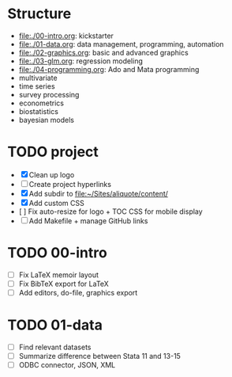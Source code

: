 * Structure

- [[file:./00-intro.org]]: kickstarter
- [[file:./01-data.org]]: data management, programming, automation
- file:./02-graphics.org: basic and advanced graphics
- file:./03-glm.org: regression modeling
- file:./04-programming.org: Ado and Mata programming
- multivariate  
- time series
- survey processing
- econometrics
- biostatistics
- bayesian models 

* TODO project
- [X] Clean up logo
- [ ] Create project hyperlinks
- [X] Add subdir to [[file:~/Sites/aliquote/content/]] 
- [X] Add custom CSS
- [ ] Fix auto-resize for logo + TOC CSS for mobile display
- [ ] Add Makefile + manage GitHub links
  
* TODO 00-intro 
- [-] Fix LaTeX memoir layout
- [-] Fix BibTeX export for LaTeX
- [ ] Add editors, do-file, graphics export

* TODO 01-data
- [ ] Find relevant datasets
- [ ] Summarize difference between Stata 11 and 13-15
- [ ] ODBC connector, JSON, XML

